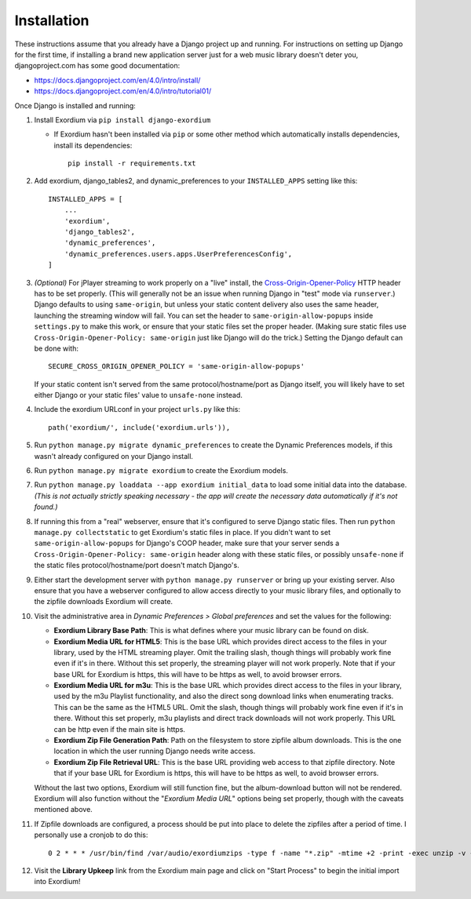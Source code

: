 .. Installation

Installation
============

These instructions assume that you already have a Django project up and
running.  For instructions on setting up Django for the first time, if
installing a brand new application server just for a web music library
doesn't deter you, djangoproject.com has some good documentation:

- https://docs.djangoproject.com/en/4.0/intro/install/
- https://docs.djangoproject.com/en/4.0/intro/tutorial01/

Once Django is installed and running:

1. Install Exordium via ``pip install django-exordium``

   - If Exordium hasn't been installed via ``pip`` or some other method which
     automatically installs dependencies, install its dependencies::

        pip install -r requirements.txt

2. Add exordium, django_tables2, and dynamic_preferences to your
   ``INSTALLED_APPS`` setting like this::

     INSTALLED_APPS = [
         ...
         'exordium',
         'django_tables2',
         'dynamic_preferences',
         'dynamic_preferences.users.apps.UserPreferencesConfig',
     ]

3. *(Optional)* For jPlayer streaming to work properly on a "live"
   install, the `Cross-Origin-Opener-Policy <https://developer.mozilla.org/en-US/docs/Web/HTTP/Headers/Cross-Origin-Opener-Policy>`_
   HTTP header has to be set properly.  (This will generally not
   be an issue when running Django in "test" mode via ``runserver``.)
   Django defaults to using ``same-origin``, but unless your static
   content delivery also uses the same header, launching the streaming
   window will fail.  You can set the header to ``same-origin-allow-popups``
   inside ``settings.py`` to make this work, or ensure that your static
   files set the proper header.  (Making sure static files use
   ``Cross-Origin-Opener-Policy: same-origin`` just like Django will
   do the trick.)  Setting the Django default can be done with::

    SECURE_CROSS_ORIGIN_OPENER_POLICY = 'same-origin-allow-popups'

   If your static content isn't served from the same protocol/hostname/port
   as Django itself, you will likely have to set either Django or your
   static files' value to ``unsafe-none`` instead.

4. Include the exordium URLconf in your project ``urls.py`` like this::

     path('exordium/', include('exordium.urls')),
   
5. Run ``python manage.py migrate dynamic_preferences`` to create the
   Dynamic Preferences models, if this wasn't already configured on your
   Django install.

6. Run ``python manage.py migrate exordium`` to create the Exordium models.

7. Run ``python manage.py loaddata --app exordium initial_data`` to load
   some initial data into the database.  *(This is not actually strictly
   speaking necessary - the app will create the necessary data
   automatically if it's not found.)*

8. If running this from a "real" webserver, ensure that it's configured
   to serve Django static files. Then run ``python manage.py collectstatic``
   to get Exordium's static files in place.  If you didn't want to set
   ``same-origin-allow-popups`` for Django's COOP header, make sure that
   your server sends a ``Cross-Origin-Opener-Policy: same-origin`` header
   along with these static files, or possibly ``unsafe-none`` if the
   static files protocol/hostname/port doesn't match Django's.

9. Either start the development server with ``python manage.py runserver``
   or bring up your existing server.  Also ensure that you have a webserver
   configured to allow access directly to your music library files, and 
   optionally to the zipfile downloads Exordium will create.
   
10. Visit the administrative area in *Dynamic Preferences > Global preferences*
    and set the values for the following:

    - **Exordium Library Base Path**: This is what defines where your music
      library can be found on disk.
    - **Exordium Media URL for HTML5**: This is the base URL which provides
      direct access to the files in your library, used by the HTML streaming
      player.  Omit the trailing slash, though things will probably work fine
      even if it's in there.  Without this set properly, the streaming
      player will not work properly.  Note that if your base URL for Exordium
      is https, this will have to be https as well, to avoid browser errors.
    - **Exordium Media URL for m3u**: This is the base URL which provides
      direct access to the files in your library, used by the m3u Playlist
      functionality, and also the direct song download links when enumerating
      tracks.  This can be the same as the HTML5 URL.  Omit the slash, though
      things will probably work fine even if it's in there.  Without this set
      properly, m3u playlists and direct track downloads will not work
      properly.  This URL can be http even if the main site is https.
    - **Exordium Zip File Generation Path**: Path on the filesystem to store
      zipfile album downloads.  This is the one location in which the user
      running Django needs write access.
    - **Exordium Zip File Retrieval URL**: This is the base URL providing
      web access to that zipfile directory.  Note that if your base URL for
      Exordium is https, this will have to be https as well, to avoid
      browser errors.

    Without the last two options, Exordium will still function fine, but the
    album-download button will not be rendered.  Exordium will also function
    without the "*Exordium Media URL*" options being set properly, though
    with the caveats mentioned above.

11. If Zipfile downloads are configured, a process should be put into place
    to delete the zipfiles after a period of time.  I personally use a cronjob
    to do this::

      0 2 * * * /usr/bin/find /var/audio/exordiumzips -type f -name "*.zip" -mtime +2 -print -exec unzip -v {} \; -exec rm {} \;

12. Visit the **Library Upkeep** link from the Exordium main page and click on
    "Start Process" to begin the initial import into Exordium!
